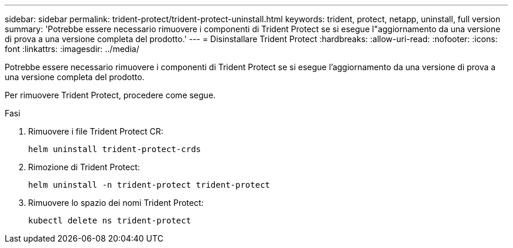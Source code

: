---
sidebar: sidebar 
permalink: trident-protect/trident-protect-uninstall.html 
keywords: trident, protect, netapp, uninstall, full version 
summary: 'Potrebbe essere necessario rimuovere i componenti di Trident Protect se si esegue l"aggiornamento da una versione di prova a una versione completa del prodotto.' 
---
= Disinstallare Trident Protect
:hardbreaks:
:allow-uri-read: 
:nofooter: 
:icons: font
:linkattrs: 
:imagesdir: ../media/


[role="lead"]
Potrebbe essere necessario rimuovere i componenti di Trident Protect se si esegue l'aggiornamento da una versione di prova a una versione completa del prodotto.

Per rimuovere Trident Protect, procedere come segue.

.Fasi
. Rimuovere i file Trident Protect CR:
+
[source, console]
----
helm uninstall trident-protect-crds
----
. Rimozione di Trident Protect:
+
[source, console]
----
helm uninstall -n trident-protect trident-protect
----
. Rimuovere lo spazio dei nomi Trident Protect:
+
[source, console]
----
kubectl delete ns trident-protect
----

